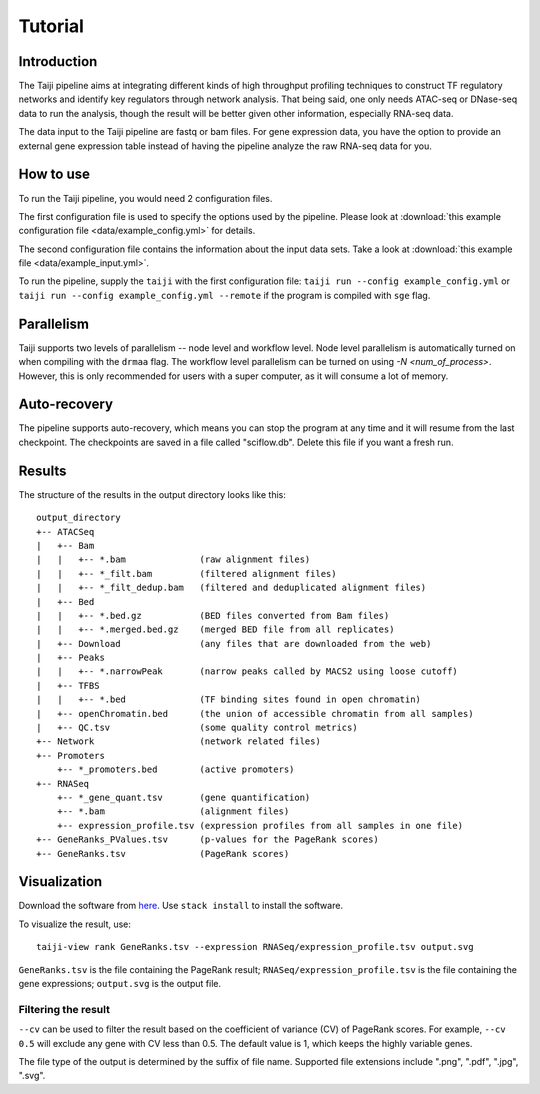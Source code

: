 Tutorial
========

Introduction
------------

The Taiji pipeline aims at integrating different kinds of high throughput profiling techniques to construct TF regulatory networks and identify key regulators through network analysis.
That being said, one only needs ATAC-seq or DNase-seq data to run the analysis, though the result will be better given other information, especially RNA-seq data.

The data input to the Taiji pipeline are fastq or bam files.
For gene expression data, you have the option to provide an external gene expression table instead of having the pipeline analyze the raw RNA-seq data for you.

How to use
----------

To run the Taiji pipeline, you would need 2 configuration files.

The first configuration file is used to specify the options used by the pipeline.
Please look at :download:`this example configuration file <data/example_config.yml>` for details.

The second configuration file contains the information about the input data sets.
Take a look at :download:`this example file <data/example_input.yml>`.

To run the pipeline, supply the ``taiji`` with the first configuration file: ``taiji run --config example_config.yml`` or ``taiji run --config example_config.yml --remote`` if the program is compiled with ``sge`` flag.

Parallelism
-----------

Taiji supports two levels of parallelism -- node level and workflow level. Node
level parallelism is automatically turned on when compiling with the ``drmaa`` flag.
The workflow level parallelism can be turned on using `-N <num_of_process>`.
However, this is only recommended for users with a super computer, as it will
consume a lot of memory.

Auto-recovery
-------------

The pipeline supports auto-recovery, which means you can stop the program at any time and it will resume from the last checkpoint.
The checkpoints are saved in a file called "sciflow.db".
Delete this file if you want a fresh run.

Results
-------

The structure of the results in the output directory looks like this:

::

    output_directory
    +-- ATACSeq
    |   +-- Bam
    |   |   +-- *.bam              (raw alignment files)
    |   |   +-- *_filt.bam         (filtered alignment files)
    |   |   +-- *_filt_dedup.bam   (filtered and deduplicated alignment files)
    |   +-- Bed
    |   |   +-- *.bed.gz           (BED files converted from Bam files)
    |   |   +-- *.merged.bed.gz    (merged BED file from all replicates)
    |   +-- Download               (any files that are downloaded from the web)
    |   +-- Peaks
    |   |   +-- *.narrowPeak       (narrow peaks called by MACS2 using loose cutoff)
    |   +-- TFBS
    |   |   +-- *.bed              (TF binding sites found in open chromatin)
    |   +-- openChromatin.bed      (the union of accessible chromatin from all samples)
    |   +-- QC.tsv                 (some quality control metrics)
    +-- Network                    (network related files)
    +-- Promoters
        +-- *_promoters.bed        (active promoters)
    +-- RNASeq
        +-- *_gene_quant.tsv       (gene quantification)
        +-- *.bam                  (alignment files)
        +-- expression_profile.tsv (expression profiles from all samples in one file)
    +-- GeneRanks_PValues.tsv      (p-values for the PageRank scores)
    +-- GeneRanks.tsv              (PageRank scores)


Visualization
-------------

Download the software from `here <https://github.com/Taiji-pipeline/Taiji-view>`_. Use ``stack install`` to install the software.

To visualize the result, use:

::

    taiji-view rank GeneRanks.tsv --expression RNASeq/expression_profile.tsv output.svg

``GeneRanks.tsv`` is the file containing the PageRank result; ``RNASeq/expression_profile.tsv`` is the file containing the gene expressions; ``output.svg`` is the output file.

Filtering the result
^^^^^^^^^^^^^^^^^^^^

``--cv`` can be used to filter the result based on the coefficient of variance (CV) of PageRank scores. For example, ``--cv 0.5`` will exclude any gene with CV less than 0.5. The default value is 1, which keeps the highly variable genes.

The file type of the output is determined by the suffix of file name. Supported file extensions include ".png", ".pdf", ".jpg", ".svg".